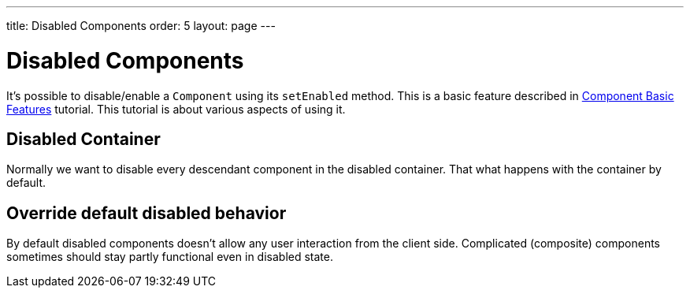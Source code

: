 ---
title: Disabled Components
order: 5
layout: page
---

= Disabled Components

It's possible to disable/enable a `Component` using its `setEnabled` method. This is
a basic feature described in <<tutorial-component-basic-features#,Component Basic Features>> tutorial.
This tutorial is about various aspects of using it.

== Disabled Container

Normally we want to disable every descendant component in the disabled container.
That what happens with the container by default.

== Override default disabled behavior

By default disabled components doesn't allow any user interaction from the client side.
Complicated (composite) components sometimes should stay partly functional even in disabled state. 